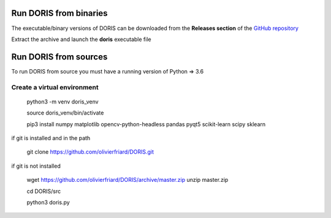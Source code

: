 .. install and launch DORIS


Run DORIS from binaries
--------------------------------------------------------------------------------------------------------------------------------------------

The executable/binary versions of DORIS can be downloaded from the **Releases section** of the `GitHub repository <https://github.com/olivierfriard/DORIS/releases>`_

Extract the archive and launch the **doris** executable file




Run DORIS from sources
--------------------------------------------------------------------------------------------------------------------------------------------


To run DORIS from source you must have a running version of Python => 3.6

Create a virtual environment
.............................................


    python3 -m venv doris_venv

    source doris_venv/bin/activate

    pip3 install numpy matplotlib opencv-python-headless pandas pyqt5 scikit-learn scipy sklearn

if git is installed and in the path

    git clone https://github.com/olivierfriard/DORIS.git

if git is not installed

    wget https://github.com/olivierfriard/DORIS/archive/master.zip
    unzip master.zip

    cd DORIS/src

    python3 doris.py





